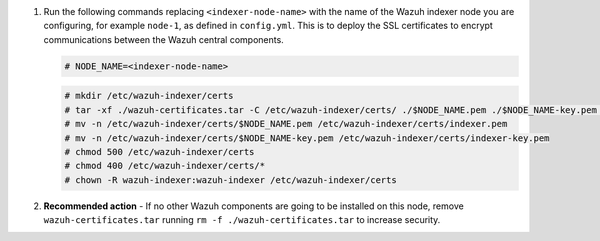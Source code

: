 .. Copyright (C) 2015-2022 Wazuh, Inc.


#. Run the following commands replacing ``<indexer-node-name>`` with the name of the Wazuh indexer node you are configuring, for example ``node-1``, as defined in ``config.yml``. This is to deploy  the SSL certificates to encrypt communications between the Wazuh central components.

   .. code-block:: console

     # NODE_NAME=<indexer-node-name>

   .. code-block:: console 
     
     # mkdir /etc/wazuh-indexer/certs
     # tar -xf ./wazuh-certificates.tar -C /etc/wazuh-indexer/certs/ ./$NODE_NAME.pem ./$NODE_NAME-key.pem ./admin.pem ./admin-key.pem ./root-ca.pem
     # mv -n /etc/wazuh-indexer/certs/$NODE_NAME.pem /etc/wazuh-indexer/certs/indexer.pem
     # mv -n /etc/wazuh-indexer/certs/$NODE_NAME-key.pem /etc/wazuh-indexer/certs/indexer-key.pem
     # chmod 500 /etc/wazuh-indexer/certs
     # chmod 400 /etc/wazuh-indexer/certs/*
     # chown -R wazuh-indexer:wazuh-indexer /etc/wazuh-indexer/certs
    
#. **Recommended action** - If no other Wazuh components are going to be installed on this node, remove ``wazuh-certificates.tar`` running ``rm -f ./wazuh-certificates.tar`` to increase security.

.. End of include file
